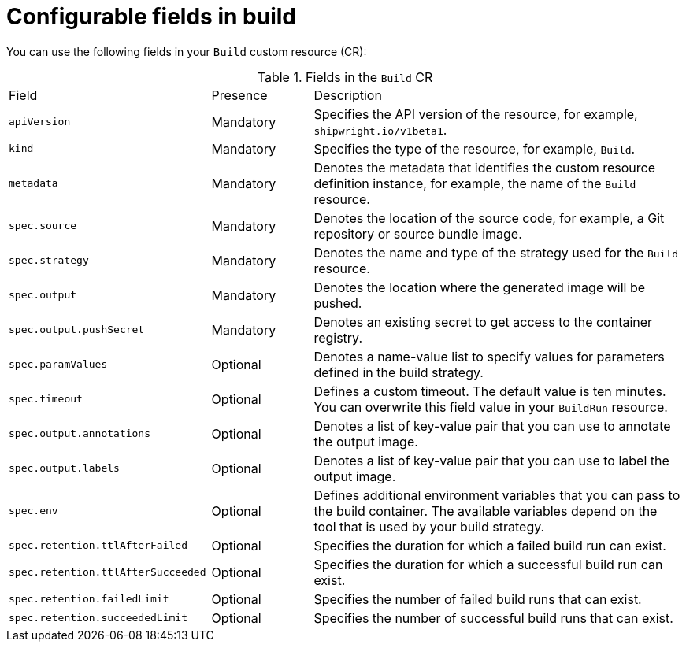 // This module is included in the following assembly:
//
// * builds/configuring-openshift-builds.adoc

:_content-type: REFERENCE
[id="ob-configurable-fields-in-build_{context}"]
= Configurable fields in build

You can use the following fields in your `Build` custom resource (CR):

.Fields in the `Build` CR
[cols="30%,15%,55%"]
|===

| Field | Presence | Description

| `apiVersion` | Mandatory | Specifies the API version of the resource, for example, `shipwright.io/v1beta1`.

| `kind` | Mandatory | Specifies the type of the resource, for example, `Build`.

| `metadata` | Mandatory | Denotes the metadata that identifies the custom resource definition instance, for example, the name of the `Build` resource.

| `spec.source` | Mandatory | Denotes the location of the source code, for example, a Git repository or source bundle image.

| `spec.strategy` | Mandatory | Denotes the name and type of the strategy used for the `Build` resource.

| `spec.output` | Mandatory | Denotes the location where the generated image will be pushed.

| `spec.output.pushSecret` | Mandatory | Denotes an existing secret to get access to the container registry.

| `spec.paramValues` | Optional | Denotes a name-value list to specify values for parameters defined in the build strategy. 

| `spec.timeout` | Optional | Defines a custom timeout. The default value is ten minutes. You can overwrite this field value in your `BuildRun` resource.

| `spec.output.annotations` | Optional | Denotes a list of key-value pair that you can use to annotate the output image.

| `spec.output.labels` | Optional | Denotes a list of key-value pair that you can use to label the output image.

| `spec.env` | Optional | Defines additional environment variables that you can pass to the build container. The available variables depend on the tool that is used by your build strategy.

| `spec.retention.ttlAfterFailed` | Optional | Specifies the duration for which a failed build run can exist.

| `spec.retention.ttlAfterSucceeded` | Optional | Specifies the duration for which a successful build run can exist.

| `spec.retention.failedLimit` | Optional | Specifies the number of failed build runs that can exist.

| `spec.retention.succeededLimit` | Optional | Specifies the number of successful build runs that can exist.

|===

